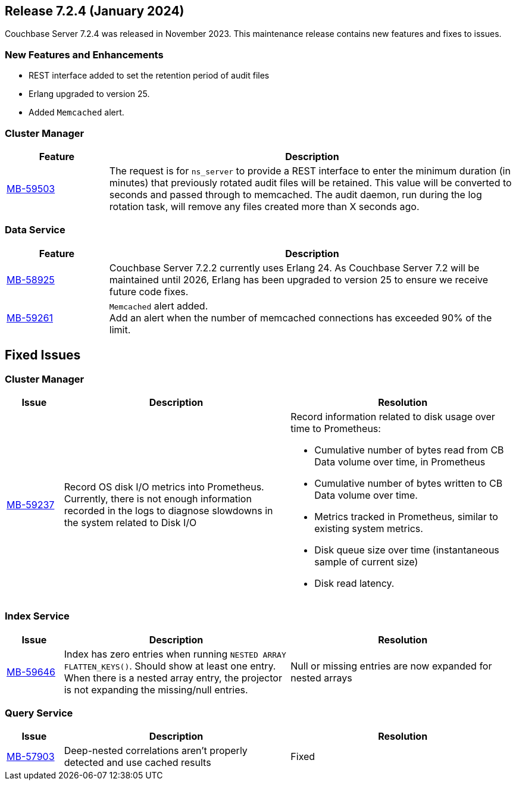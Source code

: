 
[#release-724]
== Release 7.2.4 (January 2024)

Couchbase Server 7.2.4 was released in November 2023.
This maintenance release contains new features and fixes to issues.

[#new-features]
=== New Features and Enhancements

* REST interface added to set the retention period of audit files
* Erlang upgraded to version{nbsp}25.
* Added `Memcached` alert.


=== Cluster Manager

[#table-new-features-724-cluster-manager, cols="10,40"]
|===
|Feature | Description

| https://issues.couchbase.com/browse/MB-59503/[MB-59503]
| The request is for `ns_server` to provide a REST interface to enter the minimum duration (in minutes) that previously rotated audit files will be retained. This value will be converted to seconds and passed through to memcached. The audit daemon, run during the log rotation task, will remove any files created more than X seconds ago.

|===

=== Data Service

[#table-new-features-724-data-service, cols="10,40"]
|===
|Feature | Description

| https://issues.couchbase.com/browse/MB-8925/[MB-58925]
| Couchbase Server 7.2.2 currently uses Erlang{nbsp}24. As Couchbase Server 7.2 will be maintained until 2026, Erlang has been upgraded to version{nbsp}25 to ensure we receive future code fixes.


|  https://issues.couchbase.com/browse/MB-59261/[MB-59261]
| `Memcached` alert added. +
Add an alert when the number of memcached connections has exceeded 90% of the limit.
|===


== Fixed Issues

=== Cluster Manager

[#table-known-issues-724-cluster-manager, cols="10,40,40"]
|===
|Issue | Description | Resolution

| https://issues.couchbase.com/browse/MB-59237/[MB-59237]
| Record OS disk I/O metrics into Prometheus. Currently, there is not enough information recorded in the logs to diagnose slowdowns in the system related to Disk I/O
a| Record information related to disk usage over time to Prometheus:

* Cumulative number of bytes read from CB Data volume over time, in Prometheus
* Cumulative number of bytes written to CB Data volume over time.
* Metrics tracked in Prometheus, similar to existing system metrics.
* Disk queue size over time (instantaneous sample of current size)
* Disk read latency.


|===


=== Index Service
[#table-known-issues-724-index-service, cols="10, 40, 40"]
|===
|Issue | Description | Resolution

| https://issues.couchbase.com/browse/MB-59646/[MB-59646]
| Index has zero entries when running `NESTED ARRAY FLATTEN_KEYS()`.
Should show at least one entry. +
When there is a nested array entry, the projector is not expanding the missing/null entries.
| Null or missing entries are now expanded for nested arrays

|===


=== Query Service

[#table-known-issues-724-query-service, cols="10,40,40"]
|===
|Issue | Description | Resolution


| https://issues.couchbase.com/browse/MB-57903/[MB-57903]
| Deep-nested correlations aren’t properly detected and use cached results
| Fixed

|===














